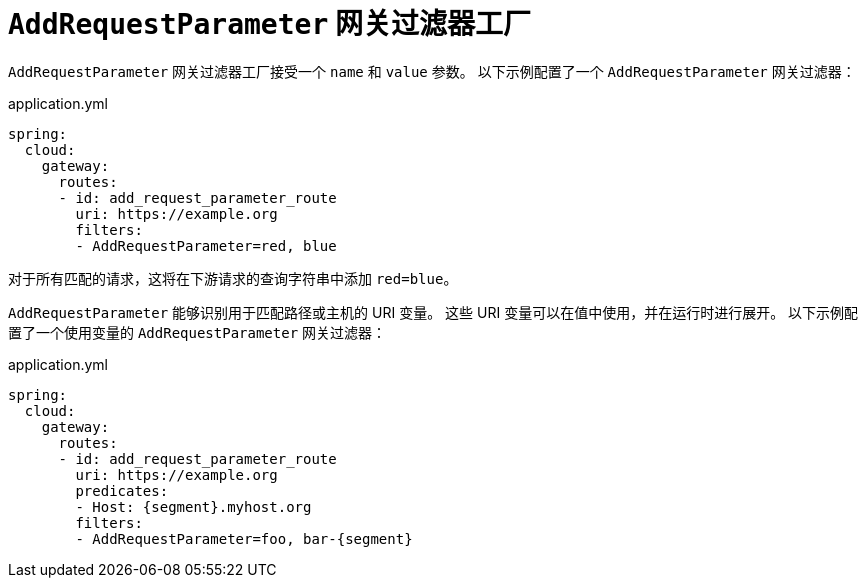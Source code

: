 [[addrequestparameter-gatewayfilter-factory]]
= `AddRequestParameter` 网关过滤器工厂

`AddRequestParameter` 网关过滤器工厂接受一个 `name` 和 `value` 参数。  
以下示例配置了一个 `AddRequestParameter` 网关过滤器：

.application.yml
[source,yaml]
----
spring:
  cloud:
    gateway:
      routes:
      - id: add_request_parameter_route
        uri: https://example.org
        filters:
        - AddRequestParameter=red, blue
----

对于所有匹配的请求，这将在下游请求的查询字符串中添加 `red=blue`。

`AddRequestParameter` 能够识别用于匹配路径或主机的 URI 变量。  
这些 URI 变量可以在值中使用，并在运行时进行展开。  
以下示例配置了一个使用变量的 `AddRequestParameter` 网关过滤器：

.application.yml
[source,yaml]
----
spring:
  cloud:
    gateway:
      routes:
      - id: add_request_parameter_route
        uri: https://example.org
        predicates:
        - Host: {segment}.myhost.org
        filters:
        - AddRequestParameter=foo, bar-{segment}
----